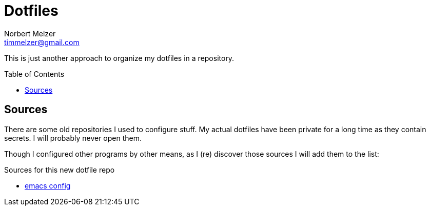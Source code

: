 = Dotfiles
Norbert Melzer <timmelzer@gmail.com>
:toc: macro

This is just another approach to organize my dotfiles in a repository.

toc::[]

== Sources

There are some old repositories I used to configure stuff.
My actual dotfiles have been private for a long time as they contain secrets.
I will probably never open them.

Though I configured other programs by other means, as I (re) discover those sources I will add them to the list:

.Sources for this new dotfile repo
* https://gitlab.com/NobbZ/emacs.d[emacs config]
